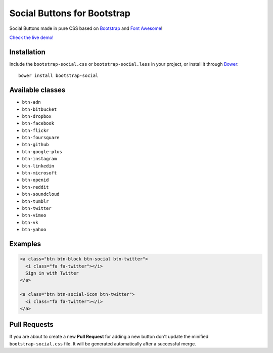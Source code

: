 Social Buttons for Bootstrap
============================

Social Buttons made in pure CSS based on
`Bootstrap <http://twbs.github.io/bootstrap/>`__ and `Font
Awesome <http://fortawesome.github.io/Font-Awesome/>`__!

`Check the live demo! <http://lipis.github.io/bootstrap-social>`__

Installation
------------

Include the ``bootstrap-social.css`` or ``bootstrap-social.less`` in
your project, or install it through `Bower <http://bower.io/>`__:

::

    bower install bootstrap-social

Available classes
-----------------

-  ``btn-adn``
-  ``btn-bitbucket``
-  ``btn-dropbox``
-  ``btn-facebook``
-  ``btn-flickr``
-  ``btn-foursquare``
-  ``btn-github``
-  ``btn-google-plus``
-  ``btn-instagram``
-  ``btn-linkedin``
-  ``btn-microsoft``
-  ``btn-openid``
-  ``btn-reddit``
-  ``btn-soundcloud``
-  ``btn-tumblr``
-  ``btn-twitter``
-  ``btn-vimeo``
-  ``btn-vk``
-  ``btn-yahoo``

Examples
--------

.. code:: html

    <a class="btn btn-block btn-social btn-twitter">
      <i class="fa fa-twitter"></i>
      Sign in with Twitter
    </a>

    <a class="btn btn-social-icon btn-twitter">
      <i class="fa fa-twitter"></i>
    </a>

Pull Requests
-------------

If you are about to create a new **Pull Request** for adding a new
button don't update the minified ``bootstrap-social.css`` file. It will
be generated automatically after a successful merge.
